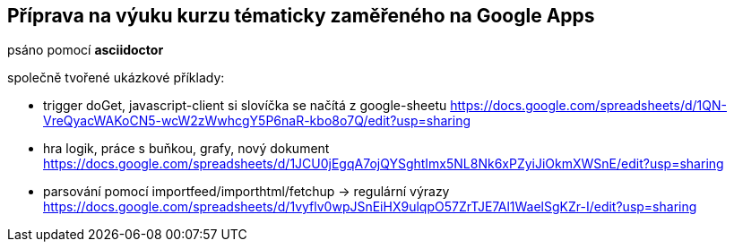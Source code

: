 == Příprava na výuku kurzu tématicky zaměřeného na Google Apps

psáno pomocí *asciidoctor*

společně tvořené ukázkové příklady:

- trigger doGet, javascript-client si slovíčka se načítá z google-sheetu
https://docs.google.com/spreadsheets/d/1QN-VreQyacWAKoCN5-wcW2zWwhcgY5P6naR-kbo8o7Q/edit?usp=sharing


- hra logik, práce s buňkou, grafy, nový dokument
https://docs.google.com/spreadsheets/d/1JCU0jEgqA7ojQYSghtImx5NL8Nk6xPZyiJiOkmXWSnE/edit?usp=sharing

- parsování pomocí importfeed/importhtml/fetchup -> regulární výrazy
https://docs.google.com/spreadsheets/d/1vyflv0wpJSnEiHX9ulqpO57ZrTJE7Al1WaelSgKZr-I/edit?usp=sharing


